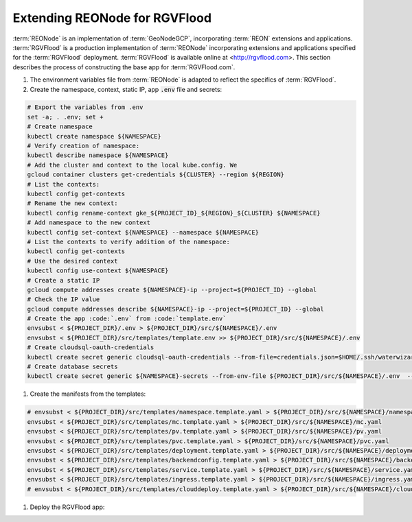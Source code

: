 Extending REONode for RGVFlood
==============================

:term:`REONode` is an implementation of :term:`GeoNodeGCP`, incorporating :term:`REON` extensions and applications. :term:`RGVFlood` is a production implementation of :term:`REONode` incorporating extensions and applications specified for the :term:`RGVFlood` deployment. :term:`RGVFlood` is available online at <http://rgvflood.com>. This section describes the process of constructing the base app for :term:`RGVFlood.com`.

1. The environment variables file from :term:`REONode` is adapted to reflect the specifics of :term:`RGVFlood`.

#. Create the namespace, context, static IP, app :code:`.env` file and secrets:

.. code::

    # Export the variables from .env 
    set -a; . .env; set + 
    # Create namespace 
    kubectl create namespace ${NAMESPACE} 
    # Verify creation of namespace:
    kubectl describe namespace ${NAMESPACE}
    # Add the cluster and context to the local kube.config. We
    gcloud container clusters get-credentials ${CLUSTER} --region ${REGION}
    # List the contexts:
    kubectl config get-contexts
    # Rename the new context:
    kubectl config rename-context gke_${PROJECT_ID}_${REGION}_${CLUSTER} ${NAMESPACE}
    # Add namespace to the new context
    kubectl config set-context ${NAMESPACE} --namespace ${NAMESPACE}
    # List the contexts to verify addition of the namespace:
    kubectl config get-contexts
    # Use the desired context
    kubectl config use-context ${NAMESPACE}
    # Create a static IP 
    gcloud compute addresses create ${NAMESPACE}-ip --project=${PROJECT_ID} --global
    # Check the IP value
    gcloud compute addresses describe ${NAMESPACE}-ip --project=${PROJECT_ID} --global
    # Create the app :code:`.env` from :code:`template.env`
    envsubst < ${PROJECT_DIR}/.env > ${PROJECT_DIR}/src/${NAMESPACE}/.env
    envsubst < ${PROJECT_DIR}/src/templates/template.env >> ${PROJECT_DIR}/src/${NAMESPACE}/.env
    # Create cloudsql-oauth-credentials
    kubectl create secret generic cloudsql-oauth-credentials --from-file=credentials.json=$HOME/.ssh/waterwizard-cloudsql.json --namespace ${NAMESPACE}
    # Create database secrets
    kubectl create secret generic ${NAMESPACE}-secrets --from-env-file ${PROJECT_DIR}/src/${NAMESPACE}/.env  --namespace ${NAMESPACE}

#. Create the manifests from the templates:

.. code::

    # envsubst < ${PROJECT_DIR}/src/templates/namespace.template.yaml > ${PROJECT_DIR}/src/${NAMESPACE}/namespace.yaml
    envsubst < ${PROJECT_DIR}/src/templates/mc.template.yaml > ${PROJECT_DIR}/src/${NAMESPACE}/mc.yaml    
    envsubst < ${PROJECT_DIR}/src/templates/pv.template.yaml > ${PROJECT_DIR}/src/${NAMESPACE}/pv.yaml
    envsubst < ${PROJECT_DIR}/src/templates/pvc.template.yaml > ${PROJECT_DIR}/src/${NAMESPACE}/pvc.yaml
    envsubst < ${PROJECT_DIR}/src/templates/deployment.template.yaml > ${PROJECT_DIR}/src/${NAMESPACE}/deployment.yaml
    envsubst < ${PROJECT_DIR}/src/templates/backendconfig.template.yaml > ${PROJECT_DIR}/src/${NAMESPACE}/backendconfig.yaml
    envsubst < ${PROJECT_DIR}/src/templates/service.template.yaml > ${PROJECT_DIR}/src/${NAMESPACE}/service.yaml
    envsubst < ${PROJECT_DIR}/src/templates/ingress.template.yaml > ${PROJECT_DIR}/src/${NAMESPACE}/ingress.yaml
    # envsubst < ${PROJECT_DIR}/src/templates/clouddeploy.template.yaml > ${PROJECT_DIR}/src/${NAMESPACE}/clouddeploy.yaml

#. Deploy the RGVFlood app:

.. code::
    # Create the Google managed SSL certificate:
    kubectl apply -f /data/${NAME}/src/${NAMESPACE}/mc.yaml

    # Create the Kubernetes Persistent Volume for /data 
    kubectl apply -f /data/${NAME}/src/${NAMESPACE}/pv.yaml

    # Create the Kubernetes Persistent Volume Claim for /data 
    kubectl apply -f /data/${NAME}/src/${NAMESPACE}/pvc.yaml

    # Deploy the containers:
    kubectl apply -f /data/${NAME}/src/${NAMESPACE}/deployment.yaml

    # Configure the Backend:
    kubectl apply -f /data/${NAME}/src/${NAMESPACE}/backendconfig.yaml

    # Expose the app:
    kubectl apply -f /data/${NAME}/src/${NAMESPACE}/service.yaml

    # Enable external access:
    kubectl apply -f /data/${NAME}/src/${NAMESPACE}/ingress.yaml